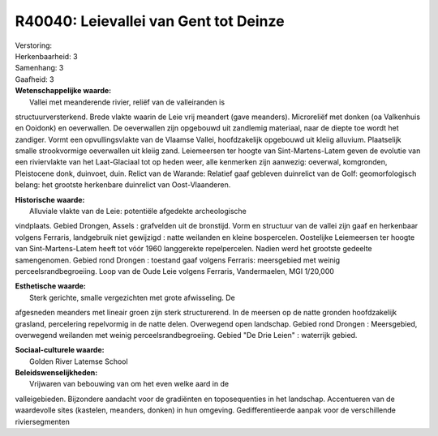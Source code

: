 R40040: Leievallei van Gent tot Deinze
======================================

| Verstoring:

| Herkenbaarheid: 3

| Samenhang: 3

| Gaafheid: 3

| **Wetenschappelijke waarde:**
|  Vallei met meanderende rivier, reliëf van de valleiranden is
structuurversterkend. Brede vlakte waarin de Leie vrij meandert (gave
meanders). Microreliëf met donken (oa Valkenhuis en Ooidonk) en
oeverwallen. De oeverwallen zijn opgebouwd uit zandlemig materiaal, naar
de diepte toe wordt het zandiger. Vormt een opvullingsvlakte van de
Vlaamse Vallei, hoofdzakelijk opgebouwd uit kleiig alluvium. Plaatselijk
smalle strookvormige oeverwallen uit kleiig zand. Leiemeersen ter hoogte
van Sint-Martens-Latem geven de evolutie van een riviervlakte van het
Laat-Glaciaal tot op heden weer, alle kenmerken zijn aanwezig: oeverwal,
komgronden, Pleistocene donk, duinvoet, duin. Relict van de Warande:
Relatief gaaf gebleven duinrelict van de Golf: geomorfologisch belang:
het grootste herkenbare duinrelict van Oost-Vlaanderen.

| **Historische waarde:**
|  Alluviale vlakte van de Leie: potentiële afgedekte archeologische
vindplaats. Gebied Drongen, Assels : grafvelden uit de bronstijd. Vorm
en structuur van de vallei zijn gaaf en herkenbaar volgens Ferraris,
landgebruik niet gewijzigd : natte weilanden en kleine bospercelen.
Oostelijke Leiemeersen ter hoogte van Sint-Martens-Latem heeft tot vóór
1960 langgerekte repelpercelen. Nadien werd het grootste gedeelte
samengenomen. Gebied rond Drongen : toestand gaaf volgens Ferraris:
meersgebied met weinig perceelsrandbegroeiing. Loop van de Oude Leie
volgens Ferraris, Vandermaelen, MGI 1/20,000

| **Esthetische waarde:**
|  Sterk gerichte, smalle vergezichten met grote afwisseling. De
afgesneden meanders met lineair groen zijn sterk structurerend. In de
meersen op de natte gronden hoofdzakelijk grasland, percelering
repelvormig in de natte delen. Overwegend open landschap. Gebied rond
Drongen : Meersgebied, overwegend weilanden met weinig
perceelsrandbegroeiing. Gebied "De Drie Leien" : waterrijk gebied.

| **Sociaal-culturele waarde:**
|  Golden River Latemse School



| **Beleidswenselijkheden:**
|  Vrijwaren van bebouwing van om het even welke aard in de
valleigebieden. Bijzondere aandacht voor de gradiënten en toposequenties
in het landschap. Accentueren van de waardevolle sites (kastelen,
meanders, donken) in hun omgeving. Gedifferentieerde aanpak voor de
verschillende riviersegmenten

